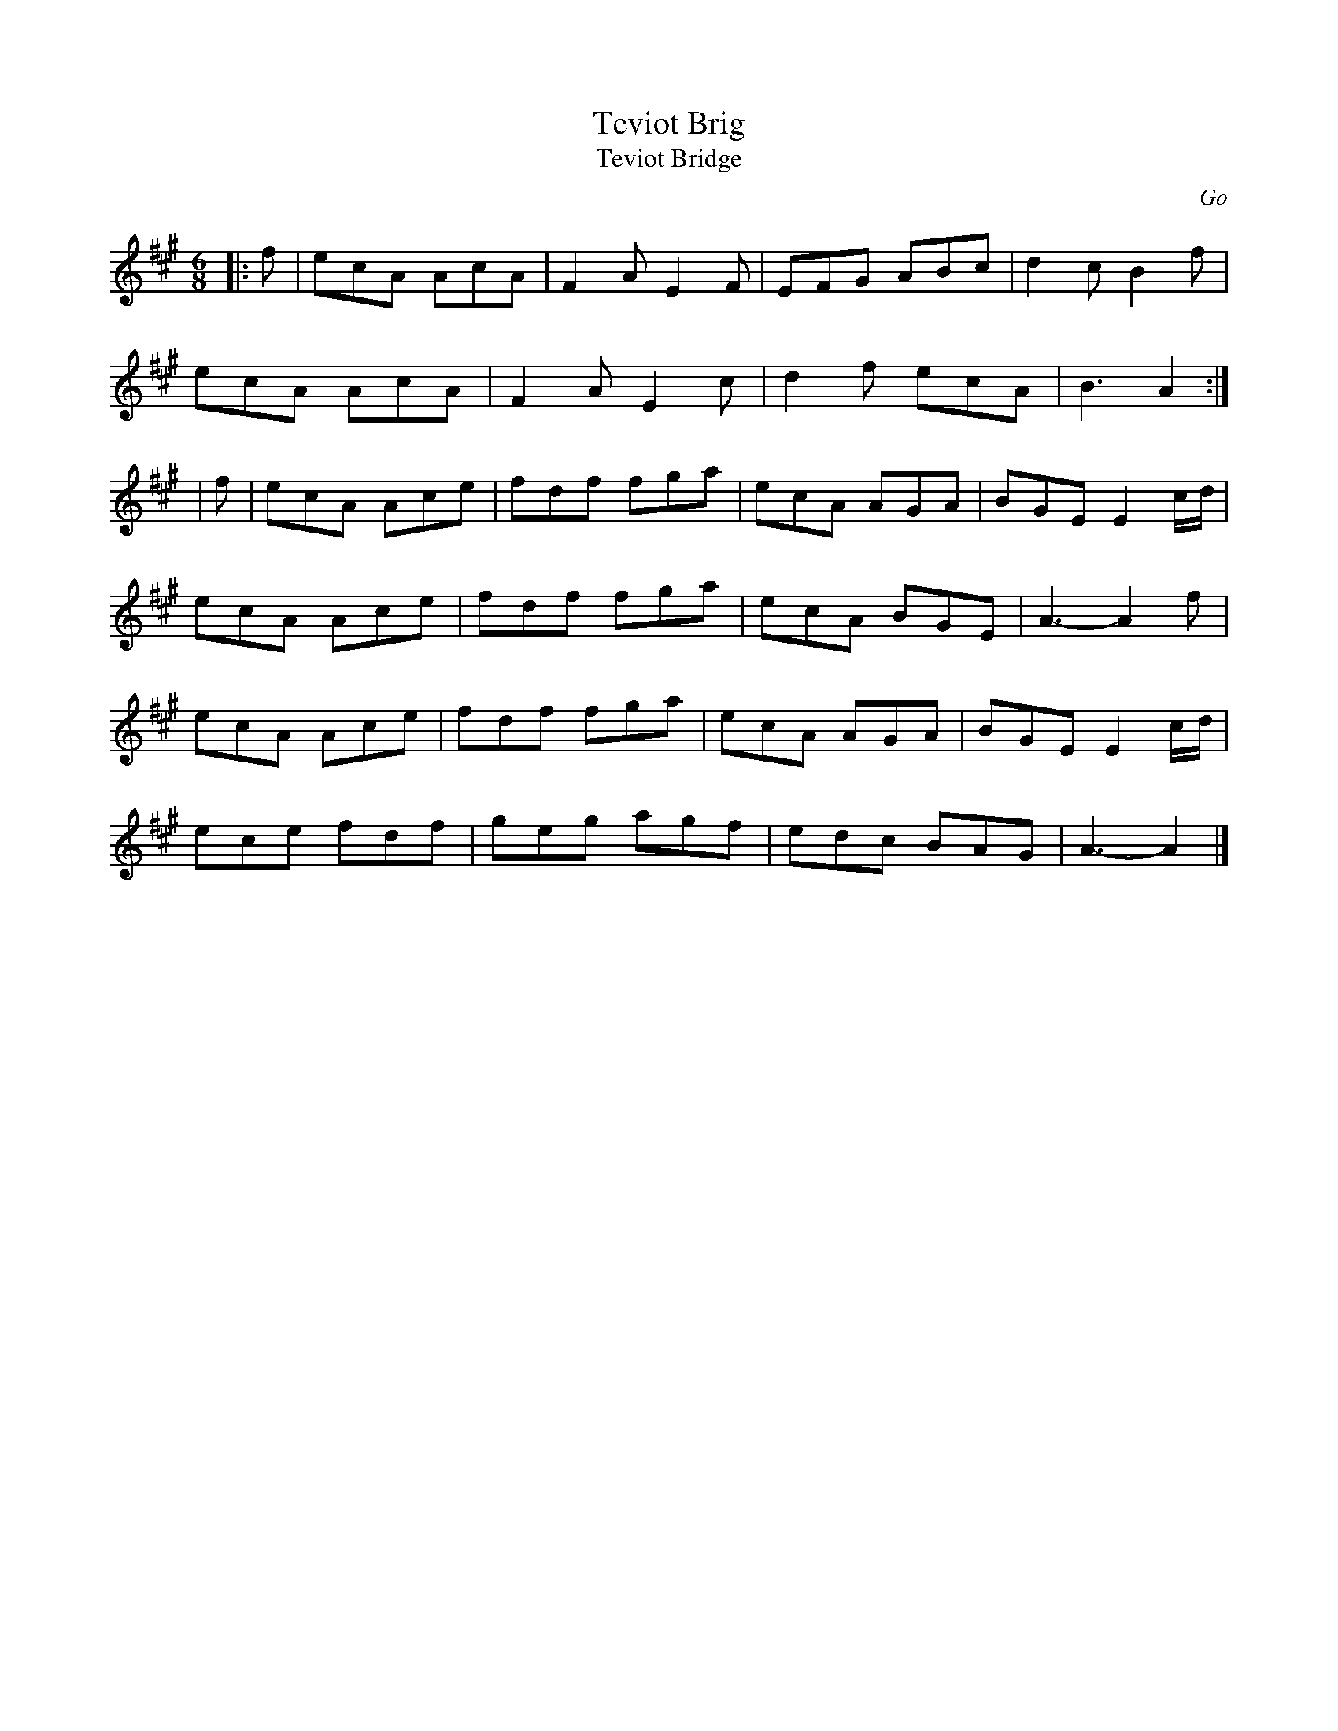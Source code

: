 X: 1
T:Teviot Brig
T:Teviot Bridge
R:jig
N: BSFC  VIII-21
N: Go
N: Hunter  304
N: OTDT  p.64
N: Skye  p.176
B:RSCDS __-1
D:
O:Go
Z: 1997 by John Chambers <jc@eddie.mit.edu> http://eddie.mit.edu/~jc/music/abc/
M:6/8
L:1/8
K:A
|:f | ecA AcA | F2A E2F | EFG ABc | d2c B2f |
ecA AcA | F2A E2c | d2f ecA | B3 A2 :|
| f | ecA Ace | fdf fga | ecA AGA | BGE E2c/d/ |
ecA Ace | fdf fga | ecA BGE | A3- A2f |
ecA Ace | fdf fga | ecA AGA | BGE E2c/d/ |
ece fdf | geg agf | edc BAG | A3- A2 |]
